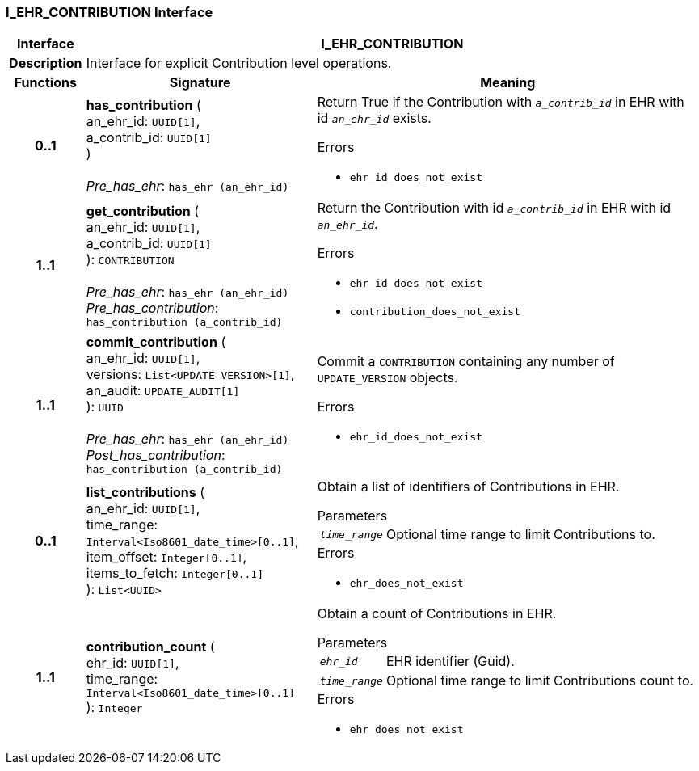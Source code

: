 === I_EHR_CONTRIBUTION Interface

[cols="^1,3,5"]
|===
h|*Interface*
2+^h|*I_EHR_CONTRIBUTION*

h|*Description*
2+a|Interface for explicit Contribution level operations.

h|*Functions*
^h|*Signature*
^h|*Meaning*

h|*0..1*
|*has_contribution* ( +
an_ehr_id: `UUID[1]`, +
a_contrib_id: `UUID[1]` +
) +
 +
_Pre_has_ehr_: `has_ehr (an_ehr_id)`
a|Return True if the Contribution with `_a_contrib_id_` in EHR with id `_an_ehr_id_` exists.




.Errors
* `ehr_id_does_not_exist`

h|*1..1*
|*get_contribution* ( +
an_ehr_id: `UUID[1]`, +
a_contrib_id: `UUID[1]` +
): `CONTRIBUTION` +
 +
_Pre_has_ehr_: `has_ehr (an_ehr_id)` +
_Pre_has_contribution_: `has_contribution (a_contrib_id)`
a|Return the Contribution with id `_a_contrib_id_` in EHR with id `_an_ehr_id_`.




.Errors
* `ehr_id_does_not_exist`
* `contribution_does_not_exist`

h|*1..1*
|*commit_contribution* ( +
an_ehr_id: `UUID[1]`, +
versions: `List<UPDATE_VERSION>[1]`, +
an_audit: `UPDATE_AUDIT[1]` +
): `UUID` +
 +
_Pre_has_ehr_: `has_ehr (an_ehr_id)` +
_Post_has_contribution_: `has_contribution (a_contrib_id)`
a|Commit a `CONTRIBUTION` containing any number of `UPDATE_VERSION` objects.




.Errors
* `ehr_id_does_not_exist`

h|*0..1*
|*list_contributions* ( +
an_ehr_id: `UUID[1]`, +
time_range: `Interval<Iso8601_date_time>[0..1]`, +
item_offset: `Integer[0..1]`, +
items_to_fetch: `Integer[0..1]` +
): `List<UUID>`
a|Obtain a list of identifiers of Contributions in EHR.


.Parameters +
[horizontal]
`_time_range_`:: Optional time range to limit Contributions to.

.Errors
* `ehr_does_not_exist`

h|*1..1*
|*contribution_count* ( +
ehr_id: `UUID[1]`, +
time_range: `Interval<Iso8601_date_time>[0..1]` +
): `Integer`
a|Obtain a count of Contributions in EHR.


.Parameters +
[horizontal]
`_ehr_id_`:: EHR identifier (Guid).

`_time_range_`:: Optional time range to limit Contributions count to.

.Errors
* `ehr_does_not_exist`
|===
